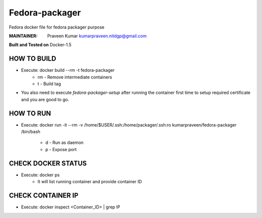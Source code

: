 ===============
Fedora-packager
===============

Fedora docker file for fedora packager purpose

:MAINTAINER:
        Praveen Kumar
        kumarpraveen.nitdgp@gmail.com


**Built and Tested on** Docker-1.5

HOW TO BUILD
------------

- Execute: docker build --rm -t fedora-packager
        + rm - Remove intermediate containers
        + t - Build tag

- You also need to execute `fedora-packager-setup` after running the container first time to setup required certificate and you are good to go.

HOW TO RUN
----------

- Execute: docker run -it --rm -v /home/$USER/.ssh:/home/packager/.ssh:ro kumarpraveen/fedora-packager /bin/bash

        + d - Run as daemon
        + p - Expose port

CHECK DOCKER STATUS
-------------------

- Execute: docker ps
        + It will list running container and provide container ID

CHECK CONTAINER IP
------------------

- Execute: docker inspect <Container_ID> | grep IP
